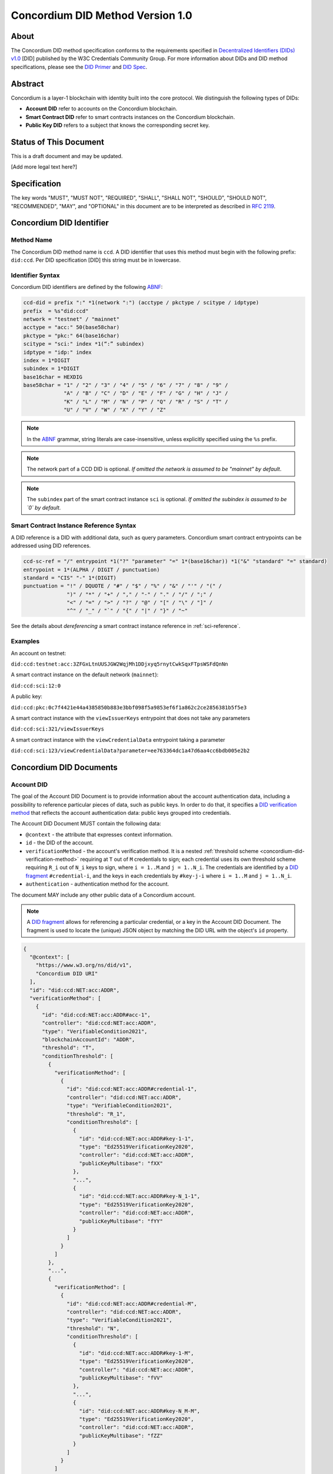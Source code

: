 .. _concordium_did:

==================================
Concordium DID Method Version 1.0
==================================

About
=====

The Concordium DID method specification conforms to the requirements specified in `Decentralized Identifiers (DIDs) v1.0 <w3c-did-core-v1.0_>`_ [DID] published by the W3C Credentials Community Group.
For more information about DIDs and DID method specifications, please see the `DID Primer`_ and `DID Spec`_.

Abstract
=========

Concordium is a layer-1 blockchain with identity built into the core protocol.
We distinguish the following types of DIDs:

- **Account DID** refer to accounts on the Concordium blockchain.
- **Smart Contract DID** refer to smart contracts instances on the Concordium blockchain.
- **Public Key DID** refers to a subject that knows the corresponding secret key.

Status of This Document
=======================

This is a draft document and may be updated.

[Add more legal text here?]

Specification
=============

The key words "MUST", "MUST NOT", "REQUIRED", "SHALL", "SHALL NOT", "SHOULD", "SHOULD NOT", "RECOMMENDED",  "MAY", and "OPTIONAL" in this document are to be interpreted as described in :rfc:`2119`.

Concordium DID Identifier
=========================

Method Name
-----------

The Concordium DID method name is ``ccd``.
A DID identifier that uses this method must begin with the following prefix: ``did:ccd``.
Per DID specification [DID] this string must be in lowercase.

Identifier Syntax
-----------------

Concordium DID identifiers are defined by the following ABNF_:

.. code-block:: ABNF

  ccd-did = prefix ":" *1(network ":") (acctype / pkctype / scitype / idptype)
  prefix  = %s"did:ccd"
  network = "testnet" / "mainnet"
  acctype = "acc:" 50(base58char)
  pkctype = "pkc:" 64(base16char)
  scitype = "sci:" index *1(“:” subindex)
  idptype = "idp:" index
  index = 1*DIGIT
  subindex = 1*DIGIT
  base16char = HEXDIG
  base58char = "1" / "2" / "3" / "4" / "5" / "6" / "7" / "8" / "9" /
               "A" / "B" / "C" / "D" / "E" / "F" / "G" / "H" / "J" /
               "K" / "L" / "M" / "N" / "P" / "Q" / "R" / "S" / "T" /
               "U" / "V" / "W" / "X" / "Y" / "Z"

.. note::
    In the ABNF_ grammar, string literals are case-insensitive, unless explicitly specified using the ``%s`` prefix.

.. note::
    The network part of a CCD DID is optional.
    *If omitted the network is assumed to be "mainnet" by default*.

.. note::
    The ``subindex`` part of the smart contract instance ``sci`` is optional.
    *If omitted the subindex is assumed to be `0` by default.*

Smart Contract Instance Reference Syntax
----------------------------------------

A DID reference is a DID with additional data, such as query parameters.
Concordium smart contract entrypoints can be addressed using DID references.

.. code-block:: ABNF

  ccd-sc-ref = "/" entrypoint *1("?" "parameter" "=" 1*(base16char)) *1("&" "standard" "=" standard)
  entrypoint = 1*(ALPHA / DIGIT / punctuation)
  standard = "CIS" "-" 1*(DIGIT)
  punctuation = "!" / DQUOTE / "#" / "$" / "%" / "&" / "'" / "(" /
                ")" / "*" / "+" / "," / "-" / "." / "/" / ";" /
                "<" / "=" / ">" / "?" / "@" / "[" / "\" / "]" /
                "^" / "_" / "`" / "{" / "|" / "}" / "~"

See the details about *dereferencing* a smart contract instance reference in :ref:`sci-reference`.

Examples
--------

An account on testnet:

``did:ccd:testnet:acc:3ZFGxLtnUUSJGW2WqjMh1DDjxyq5rnytCwkSqxFTpsWSFdQnNn``

A smart contract instance on the default network (``mainnet``):

``did:ccd:sci:12:0``

A public key:

``did:ccd:pkc:0c7f4421e44a4385850b883e3bbf098f5a9853ef6f1a862c2ce2856381b5f5e3``

A smart contract instance with the ``viewIssuerKeys`` entrypoint that does not take any parameters

``did:ccd:sci:321/viewIssuerKeys``

A smart contract instance with the ``viewCredentialData`` entrypoint taking a parameter

``did:ccd:sci:123/viewCredentialData?parameter=ee763364dc1a47d6aa4cc6bdb005e2b2``


Concordium DID Documents
========================

.. TODO add formal DID documents

Account DID
-----------

The goal of the Account DID Document is to provide information about the account authentication data, including a possibility to reference particular pieces of data, such as public keys.
In order to do that, it specifies a `DID verification method <did-vefication-method_>`_ that reflects the account authentication data: public keys grouped into credentials.

The Account DID Document MUST contain the following data:

- ``@context`` - the attribute that expresses context information.
- ``id`` - the DID of the account.
- ``verificationMethod`` - the account's verification method.
  It is a nested :ref:`threshold scheme <concordium-did-verification-method>` requiring at ``T`` out of ``M`` credentials to sign; each credential uses its own threshold scheme requiring ``R_i`` out of ``N_i`` keys to sign, where ``i = 1..M``.and ``j = 1..N_i``.
  The credentials are identified by a `DID fragment`_ ``#credential-i``, and the keys in each credentials by ``#key-j-i`` where ``i = 1..M`` and ``j = 1..N_i``.
- ``authentication`` - authentication method for the account.

The document MAY include any other public data of a Concordium account.

.. note::

  A `DID fragment`_ allows for referencing a particular credential, or a key in the Account DID Document.
  The fragment is used to locate the (unique) JSON object by matching the DID URL with the object's ``id`` property.

.. seealso::

  `Dereferencing a DID URL`_ in the W3C Credentials Community Group draft report.


.. code-block:: json

  {
    "@context": [
      "https://www.w3.org/ns/did/v1",
      "Concordium DID URI"
    ],
    "id": "did:ccd:NET:acc:ADDR",
    "verificationMethod": [
      {
        "id": "did:ccd:NET:acc:ADDR#acc-1",
        "controller": "did:ccd:NET:acc:ADDR",
        "type": "VerifiableCondition2021",
        "blockchainAccountId": "ADDR",
        "threshold": "T",
        "conditionThreshold": [
          {
            "verificationMethod": [
              {
                "id": "did:ccd:NET:acc:ADDR#credential-1",
                "controller": "did:ccd:NET:acc:ADDR",
                "type": "VerifiableCondition2021",
                "threshold": "R_1",
                "conditionThreshold": [
                  {
                    "id": "did:ccd:NET:acc:ADDR#key-1-1",
                    "type": "Ed25519VerificationKey2020",
                    "controller": "did:ccd:NET:acc:ADDR",
                    "publicKeyMultibase": "fXX"
                  },
                  "...",
                  {
                    "id": "did:ccd:NET:acc:ADDR#key-N_1-1",
                    "type": "Ed25519VerificationKey2020",
                    "controller": "did:ccd:NET:acc:ADDR",
                    "publicKeyMultibase": "fYY"
                  }
                ]
              }
            ]
          },
          "...",
          {
            "verificationMethod": [
              {
                "id": "did:ccd:NET:acc:ADDR#credential-M",
                "controller": "did:ccd:NET:acc:ADDR",
                "type": "VerifiableCondition2021",
                "threshold": "N",
                "conditionThreshold": [
                  {
                    "id": "did:ccd:NET:acc:ADDR#key-1-M",
                    "type": "Ed25519VerificationKey2020",
                    "controller": "did:ccd:NET:acc:ADDR",
                    "publicKeyMultibase": "fVV"
                  },
                  "...",
                  {
                    "id": "did:ccd:NET:acc:ADDR#key-N_M-M",
                    "type": "Ed25519VerificationKey2020",
                    "controller": "did:ccd:NET:acc:ADDR",
                    "publicKeyMultibase": "fZZ"
                  }
                ]
              }
            ]
          }
        ]
      }
    ],
    "authentication": [
      "#acc-1"
    ]
  }

.. note::
  The ``publicKeyMultibase`` field contains a public key prefixed with ``f`` that denotes the base16 encoding.
  See `The Multibase Encoding Scheme`_.


Smart Contract Instance DID
---------------------------

The goal of the Smart Contract Instance DID is to provide meta-data about the contract instance.
At the moment, the main piece of meta-data is the Concordium account that send the initialization transaction.

The Smart Contract Instance DID Document MUST contain the following data:

- ``@context`` - the attribute that expresses context information.
- ``id`` - the DID of the smart contract instance.
- ``creator`` - a DID of an account that initialized the contract instance represented as a JSON object containing fields ``id`` and ``account``.
- ``entrypoints`` - a list on the contract's entrypoints.

The document MAY include any other public data of a smart contract instance.

.. code-block:: json

  {
    "@context": [
      "https://www.w3.org/ns/did/v1",
      "Concordium DID URI"
    ],
    "id": "did:ccd:sci:IND:SUBIND",
    "owner": {
      "id": "did:ccd:sci:IND:SUBIND#creator",
      "account": "did:ccd:NET:acc:ADDR"
    }
    "entrypoints": [
      { "id": ""did:ccd:sci:IND:SUBIND#entrypoint-viewIssuerKeys",
        "name": "viewIssuerKeys"
      },
      { "id": ""did:ccd:sci:IND:SUBIND#entrypoint-viewRevocationKey",
        "name": "viewRevocationKey"
      },
  }

Where ``IND`` and ``SUBIND`` are the contract index and subindex.
``NET`` and ``ADDR`` correspond to the network and to the owner's account address.


.. _concordium-did-pkc:

Public Key Cryptography DID
---------------------------

The goal of the Public Key Cryptography DID is to represent a public key and the corresponding signature verification method.

The Public Key Cryptography DID Document MUST contain the following data:

- ``@context`` - the attribute that expresses context information.
- ``id`` - the DID of the public key.
- ``verificationMethod`` - specifies a `DID verification method <did-vefication-method_>`_ for verifying a signature corresponding to the public key.
- ``authentication`` - authentication method for the key.

.. code-block:: json

  {
    "@context": [
      "https://www.w3.org/ns/did/v1",
      "Concordium DID URI"
    ],
    "id": "did:ccd:pkc:XX",
    "verificationMethod": [
      {
        "id": "did:ccd:pkc:XX#key-0",
        "type": "Ed25519VerificationKey2020",
        "controller": "did:ccd:NET:pkc:PK",
        "publicKeyMultibase": "fXX"
      }
    ],
    "authentication": [
      {
        "did:ccd:pkc:XX#key-0"
      }
    ]
  }

Identity Provider DID
---------------------

The goal of the Identity Provider DID is identify a Concodrium identity provider (IDP).
An identity provider is an organization, approved by Concordium, that performs off-chain identification of users.
IDPs are used in the account creation process to issue an identity.
IDP DIDs can represent an issuer of a verifiable credential.

The Identity Provider DID Document MUST contain the following data:
- ``@context`` - the attribute that expresses context information.
- ``id`` - the DID of the IDP.
- ``name`` - the IDP name.
- ``url`` - A link to more information about the IDP.
- ``description`` - A free form description the IDP.
- ``verificationMethod`` - specifies a `DID verification method <did-vefication-method_>`_ for verifying a signature corresponding to the public key.

.. code-block:: json

  {
    "@context": [
      "https://www.w3.org/ns/did/v1",
      "Concordium DID URI"
    ],
    "id": "did:ccd:testnet:idp:3",
    "name": "Digital Trust Solutions TestNet",
    "url": "https://www.digitaltrustsolutions.nl",
    "description": "Identity verified by Digital Trust Solutions on behalf of Concordium",
    "verificationMethod": [
      {
        "id": "did:ccd:testnet:idp:3#cdi-key",
        "type": "Ed25519VerificationKey2020",
        "controller": "did:ccd:NET:pkc:PK",
        "publicKeyMultibase": "fXX"
      }
    ]
  }


Concordium DID Operations
=========================

Concordium DIDs are managed on the Concordium blockchain.

Create
------

Account DID
^^^^^^^^^^^

An account DID can be created by `opening an account <concordium-accounts_>`_ on the ``NET`` blockchain.
The resulting DID is ``did:ccd:NET:acc:ADDR`` where ``ADDR`` is the base58 encoded account address.

Smart Contract Instance DID
^^^^^^^^^^^^^^^^^^^^^^^^^^^

A smart contract instance DID can be created by `deploying a smart contract module <deploy-module_>`_ and `initializing a smart contract instance <initialize-contract-instance_>`_ on the ``NET`` blockchain.
The resulting DID is ``did:ccd:NET:sci:IND:SUBIND`` where ``IND``, ``SUBIND`` are the index and the subindex of the instance.

Public Key Cryptography DID
^^^^^^^^^^^^^^^^^^^^^^^^^^^

A public key cryptography DID can be created by generating a fresh Ed25519 key pair.
The resulting DID is ``did:ccd:NET:pkc:PK`` where ``PK`` is the base16 encoded public key.
These DIDs are not registered on the blockchain.

Read
----

Account DID
^^^^^^^^^^^

The DID document information for a DID of the form

``did:ccd:NET:acc:ADDR``

can be resolved by looking up the account with address ``ADDR`` on blockchain ``NET``.

Data required to construct the DID document can be acquired by using the gRPC interface command ``GetAccountInfo``.

See the details in the `gRPC v2 documentation`_.

From the command line, ``concordium-client`` allows to retrieve the data in the following way:

.. code-block:: console

    $concordium-client raw GetAccountInfo ADDR

.. TODO update, once we have a DID resolver


Smart Contract Instance DID
^^^^^^^^^^^^^^^^^^^^^^^^^^^

The DID document information for a DID of the form

``did:ccd:NET:sci:IND:SUBIND``

can be resolved by looking up the smart contract instance with indices ``IND``, ``SUBIND`` on blockchain ``NET``.
This includes a lookup of the owner's account.

Data required to construct the DID document can be acquired by using the gRPC interface command ``GetInstanceInfo``.

See the details in the `gRPC v2 documentation`_.

From the command line, ``concordium-client`` allows for retrieving the data in the following way:

.. code-block:: console

  $concordium-client contract show IND

.. TODO update, once we have a DID resolver


.. _sci-reference:

Smart Contract Instance Reference
^^^^^^^^^^^^^^^^^^^^^^^^^^^^^^^^^

*Dereferencing* the smart contract DID reference invokes the specified entrypoint.

Dereferencing a DID reference of the form

``did:ccd:NET:sci:IND:SUBIND/EP?parameter=PAR[&standard=STD]``

can be done by using the gRPC interface command ``InvokeInstance``.
The entrypoint is considered a *view*: no state changes are persisted, only the result of the invocation is returned to the caller.
The parameter ``PAR`` is passed to the entrypoint.

The result of the invocation is the return value produced by the contract or an error, if the invocation failed.
The optional query parameter ``standard=STD`` specifies the formatting of the return value.
If not specified, the return value is in the JSON format corresponding to the embedded smart contract schema.
If a contract does not have an embedded schema, the following JSON is returned:

.. code-block:: json

  {
    "contractBinaryResponse" : "BASE16DATA"
  }

``BASE16DATA`` is a base16-encoded return value.

As an example, consider CIS-4 Concordium smart contract standard that specifies a verifiable credential registry.
The special formatting rules apply to the following entrypoints:

- ``viewRevocationKey`` - the entrypoint return value is expected to be a pair of an array of bytes for a public key ``XX`` and a ``u64`` value (nonce) ``N``.
  The output is a DID document with a verification method based on the public key ``XX``.
  The bytes of ``XX`` are represented in the base16 encoding in the document.
  The key index ``K`` corresponds to the input parameter to the ``viewRevocationKey`` entrypoint.

  .. code-block:: json

    {
      "@context": [
        "https://www.w3.org/ns/did/v1",
        "Concordium DID URI"
      ],
      "id": "did:ccd:NET:sci:IND:SUBIND/viewRevocationKey?parameter=PAR&standard=CIS-4",
      "nonce": "N",
      "verificationMethod": [
        {
          "id": "did:ccd:NET:sci:IND:SUBIND/viewRevocationKey?parameter=PAR&standard=CIS-4#key-K",
          "type": "Ed25519VerificationKey2020",
          "publicKeyMultibase": "fXX"
        }
      ]
    }

- ``viewIssuerKeys`` - the entrypoint return value is expected to be a list of pairs: key index, key bytes.
  For example, ``[(0, XX); (1, YY); (2, ZZ)]``.
  The output is a DID document with a list of verification methods based on public keys ``XX``, ``YY`` and ``ZZ``.
  The bytes of the keys are represented in the base16 encoding in the document.
  The key indices correspond to the first components of the each pair in the list.

  .. code-block:: json

    {
      "@context": [
        "https://www.w3.org/ns/did/v1",
        "Concordium DID URI"
      ],
      "id": "did:ccd:NET:sci:IND:SUBIND/viewIssuerKeys?format=CIS-4",
      "verificationMethod": [
        {
          "id": "did:ccd:NET:sci:IND:SUBIND/viewIssuerKeys?format=CIS-4#key-0",
          "type": "Ed25519VerificationKey2020",
          "publicKeyMultibase": "fXX"
        },
        {
          "id": "did:ccd:NET:sci:IND:SUBIND/viewIssuerKeys?format=CIS-4#key-1",
          "type": "Ed25519VerificationKey2020",
          "publicKeyMultibase": "fYY"
        },
        {
          "id": "did:ccd:NET:sci:IND:SUBIND/viewIssuerKeys?format=CIS-4#key-2",
          "type": "Ed25519VerificationKey2020",
          "publicKeyMultibase": "fZZ"
        }
      ]
    }

.. TODO should the binary return values be allowed? What if the contract doesn't have an embedded schema?
.. TODO formatting keys and lists of keys is ad hoc, maybe we can do better in the future.

From the command line, ``concordium-client`` allows for invoking a smart contract instance in the following way:

.. code-block::

  $concordium-client contract invoke IND --entrypoint EP --energy 3000000 --parameter-json param.json

The base64 encoding of the ``param.json`` file corresponds to ``PAR``.

See the details in the `gRPC v2 documentation`_.

.. seealso::

  `Dereferencing a DID URL`_ in the W3C Credentials Community Group draft report.

.. TODO: write about binary vs JSON data
.. TODO update, once we have a DID resolver

Public Key Cryptography DID
^^^^^^^^^^^^^^^^^^^^^^^^^^^

The DID document corresponding to a DID of the form

``did:ccd:NET:pkc:PK``

can be constructed directly from the DID without any lookup necessary.

.. note::

  The ``NET`` part is optional and currently there is no difference how the documents are generated for different networks.
  In the future, however, the ``vefiricationMethod`` as it specified in :ref:`concordium-did-pkc` might depend on the network.

Update
------

At this time Concordium does not support the update of DID documents.

.. TODO Technically the account based DIDs are updateable, add something about it?

Deactivate
----------

At this time Concordium does not support deactivation of DID documents.


Appendices
==========

.. _concordium-did-verification-method:


Threshold Verification Method
-----------------------------

The threshold verification method used in Concordium DID Documents is based on a `ConditionalProof verification method <https://w3c-ccg.github.io/verifiable-conditions/>`_.
This is a new type of verification method under development.
``ConditionalProof`` features several extensions such as logical operations (``and``, ``or``), threshold and weighted threshold.
Note that the method is not yet a W3C standard and currently has a *draft* status.

The example below shows the ``2-out-of-3`` signature verification method.
It uses the ``ConditionalProof2022`` verification method.
It specifies ``conditionThreshold`` with three keys ``key-1``, ``key-2`` and ``key-3``; each signature can be verified using ``Ed25519VerificationKey2020``.
The document that uses the ``2-out-of-3`` method is valid if it has at least two valid signatures.

.. code-block:: json

  {
    "id": "did:example:123#2-out-of-3",
    "controller": "did:example:123",
    "type": "ConditionalProof2022",
    "threshold": 2,
    "conditionThreshold": [
      {
        "id": "did:example:123#key-1",
        "type": "Ed25519VerificationKey2020",
        "controller": "...",
        "publicKeyMultibase": "..."
      },
      {
        "id": "did:example:123#key-2",
        "type": "Ed25519VerificationKey2020",
        "controller": "...",
        "publicKeyMultibase": "..."
      },
      {
        "id": "did:example:123#key-3",
        "type": "Ed25519VerificationKey2020",
        "controller": "...",
        "publicKeyMultibase": "..."
      }
    ]
  }


.. _w3c-did-core-v1.0: https://www.w3.org/TR/did-core/
.. _DID Primer : https://github.com/WebOfTrustInfo/rebooting-the-web-of-trust-fall2017/blob/master/topics-and-advance-readings/did-primer.md
.. _DID Spec: https://w3c-ccg.github.io/did-spec/
.. _DID fragment: https://w3c.github.io/did-core/#dfn-did-fragments
.. _did-vefication-method: https://w3c.github.io/did-core/#verification-methods
.. _ABNF: https://en.wikipedia.org/wiki/Augmented_Backus%E2%80%93Naur_form
.. _concordium-accounts: https://developer.concordium.software/en/mainnet/net/references/manage-accounts.html
.. _gRPC v2 documentation: https://developer.concordium.software/concordium-grpc-api/#v2%2fconcordium%2fservice.proto
.. _deploy-module: https://developer.concordium.software/en/mainnet/smart-contracts/guides/deploy-module.html
.. _initialize-contract-instance: https://developer.concordium.software/en/mainnet/smart-contracts/guides/initialize-contract.html
.. _Dereferencing a DID URL: https://w3c-ccg.github.io/did-resolution/#dereferencing
.. _The Multibase Encoding Scheme: https://datatracker.ietf.org/doc/html/draft-multiformats-multibase-03

